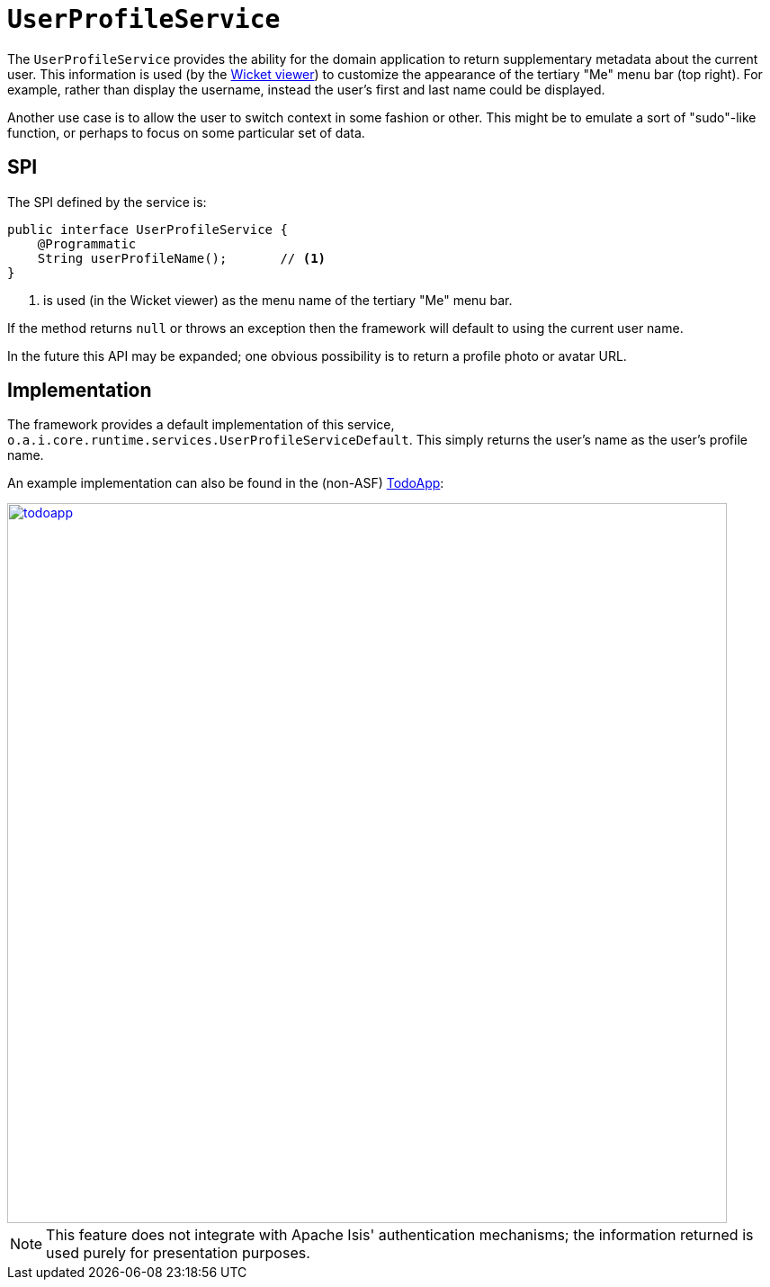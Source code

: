 [[UserProfileService]]
= `UserProfileService`

:Notice: Licensed to the Apache Software Foundation (ASF) under one or more contributor license agreements. See the NOTICE file distributed with this work for additional information regarding copyright ownership. The ASF licenses this file to you under the Apache License, Version 2.0 (the "License"); you may not use this file except in compliance with the License. You may obtain a copy of the License at. http://www.apache.org/licenses/LICENSE-2.0 . Unless required by applicable law or agreed to in writing, software distributed under the License is distributed on an "AS IS" BASIS, WITHOUT WARRANTIES OR  CONDITIONS OF ANY KIND, either express or implied. See the License for the specific language governing permissions and limitations under the License.
:page-partial:



The `UserProfileService` provides the ability for the domain application to return supplementary metadata about the current user. This information is used (by the xref:vw:ROOT:about.adoc[Wicket viewer]) to customize the appearance of the tertiary "Me" menu bar (top right). For example, rather than display the username, instead the user's first and last name could be displayed.

Another use case is to allow the user to switch context in some fashion or other. This might be to emulate a sort of "sudo"-like function, or perhaps to focus on some particular set of data.



== SPI

The SPI defined by the service is:

[source,java]
----
public interface UserProfileService {
    @Programmatic
    String userProfileName();       // <1>
}
----
<1> is used (in the Wicket viewer) as the menu name of the tertiary "Me" menu bar.

If the method returns `null` or throws an exception then the framework will default to using the current user name.

In the future this API may be expanded; one obvious possibility is to return a profile photo or avatar URL.



== Implementation

The framework provides a default implementation of this service, `o.a.i.core.runtime.services.UserProfileServiceDefault`.
This simply returns the user's name as the user's profile name.

An example implementation can also be found in the (non-ASF)
http://github.com/apache/isis-app-todoapp[TodoApp]:

image::reference-services-spi/UserProfileService/todoapp.png[width="800px",link="{imagesdir}/reference-services-spi/UserProfileService/todoapp.png"]


[NOTE]
====
This feature does not integrate with Apache Isis' authentication mechanisms; the information returned is used purely for presentation purposes.
====
